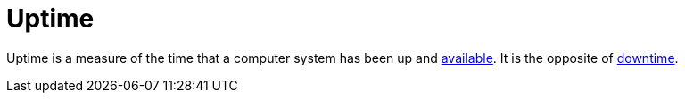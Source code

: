 = Uptime

Uptime is a measure of the time that a computer system has been up and
link:/availability.adoc[available]. It is the opposite of link:./downtime.adoc[downtime].
